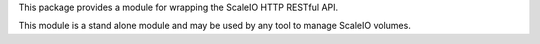 This package provides a module for wrapping the ScaleIO HTTP
RESTful API.

This module is a stand alone module and may be used by any tool
to manage ScaleIO volumes.

